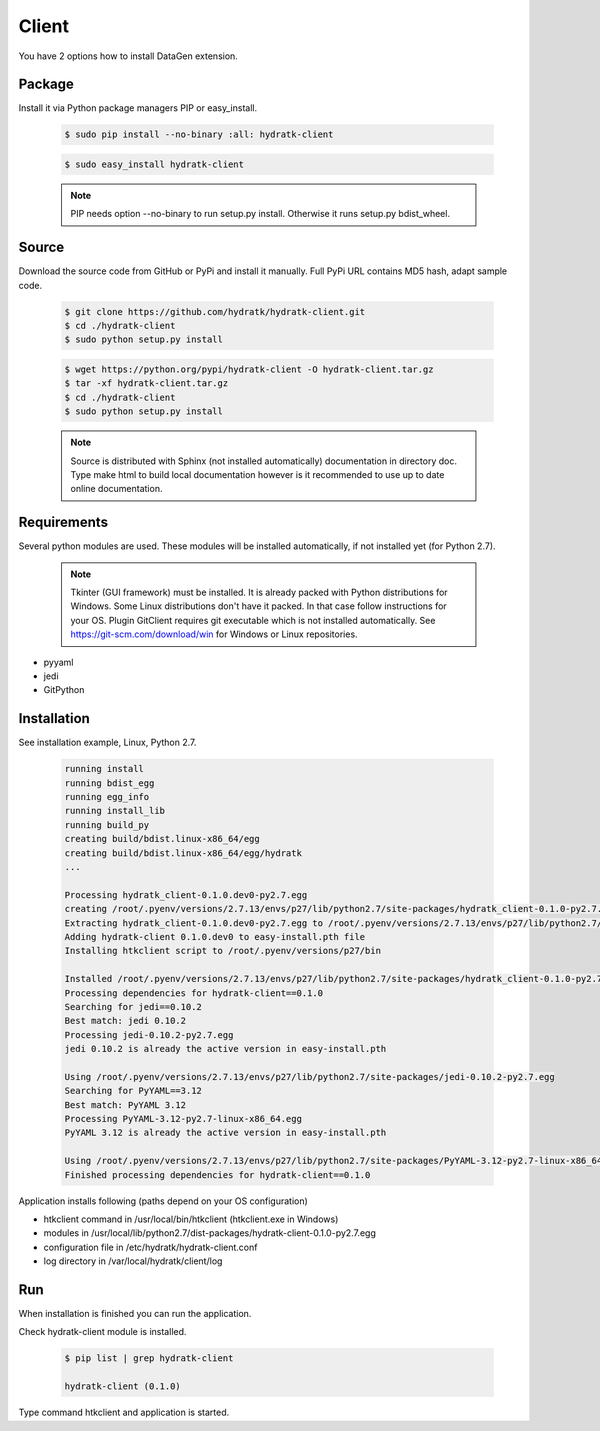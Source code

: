 .. install_ext_client:

Client
======


You have 2 options how to install DataGen extension.

Package
^^^^^^^

Install it via Python package managers PIP or easy_install.

  .. code-block:: bash
  
     $ sudo pip install --no-binary :all: hydratk-client
     
  .. code-block:: bash
  
     $ sudo easy_install hydratk-client
     
  .. note::
  
     PIP needs option --no-binary to run setup.py install.
     Otherwise it runs setup.py bdist_wheel.     

Source
^^^^^^

Download the source code from GitHub or PyPi and install it manually.
Full PyPi URL contains MD5 hash, adapt sample code.

  .. code-block:: bash
  
     $ git clone https://github.com/hydratk/hydratk-client.git
     $ cd ./hydratk-client
     $ sudo python setup.py install
     
  .. code-block:: bash
  
     $ wget https://python.org/pypi/hydratk-client -O hydratk-client.tar.gz
     $ tar -xf hydratk-client.tar.gz
     $ cd ./hydratk-client
     $ sudo python setup.py install
     
  .. note::
  
     Source is distributed with Sphinx (not installed automatically) documentation in directory doc. 
     Type make html to build local documentation however is it recommended to use up to date online documentation.    
     
Requirements
^^^^^^^^^^^^     
     
Several python modules are used.
These modules will be installed automatically, if not installed yet (for Python 2.7).

  .. note::
  
     Tkinter (GUI framework) must be installed. It is already packed with Python distributions for Windows.
     Some Linux distributions don't have it packed. In that case follow instructions for your OS.
     Plugin GitClient requires git executable which is not installed automatically.
     See https://git-scm.com/download/win for Windows or Linux repositories.  

* pyyaml
* jedi
* GitPython  
     
Installation
^^^^^^^^^^^^

See installation example, Linux, Python 2.7.

  .. code-block:: bash
  
     running install
     running bdist_egg
     running egg_info
     running install_lib
     running build_py
     creating build/bdist.linux-x86_64/egg
     creating build/bdist.linux-x86_64/egg/hydratk
     ...
     
     Processing hydratk_client-0.1.0.dev0-py2.7.egg
     creating /root/.pyenv/versions/2.7.13/envs/p27/lib/python2.7/site-packages/hydratk_client-0.1.0-py2.7.egg
     Extracting hydratk_client-0.1.0.dev0-py2.7.egg to /root/.pyenv/versions/2.7.13/envs/p27/lib/python2.7/site-packages
     Adding hydratk-client 0.1.0.dev0 to easy-install.pth file
     Installing htkclient script to /root/.pyenv/versions/p27/bin

     Installed /root/.pyenv/versions/2.7.13/envs/p27/lib/python2.7/site-packages/hydratk_client-0.1.0-py2.7.egg
     Processing dependencies for hydratk-client==0.1.0
     Searching for jedi==0.10.2
     Best match: jedi 0.10.2
     Processing jedi-0.10.2-py2.7.egg
     jedi 0.10.2 is already the active version in easy-install.pth

     Using /root/.pyenv/versions/2.7.13/envs/p27/lib/python2.7/site-packages/jedi-0.10.2-py2.7.egg
     Searching for PyYAML==3.12
     Best match: PyYAML 3.12
     Processing PyYAML-3.12-py2.7-linux-x86_64.egg
     PyYAML 3.12 is already the active version in easy-install.pth

     Using /root/.pyenv/versions/2.7.13/envs/p27/lib/python2.7/site-packages/PyYAML-3.12-py2.7-linux-x86_64.egg
     Finished processing dependencies for hydratk-client==0.1.0
  
Application installs following (paths depend on your OS configuration)

* htkclient command in /usr/local/bin/htkclient (htkclient.exe in Windows)
* modules in /usr/local/lib/python2.7/dist-packages/hydratk-client-0.1.0-py2.7.egg
* configuration file in /etc/hydratk/hydratk-client.conf
* log directory in /var/local/hydratk/client/log   
     
Run
^^^

When installation is finished you can run the application.

Check hydratk-client module is installed.   

  .. code-block:: bash
  
     $ pip list | grep hydratk-client
     
     hydratk-client (0.1.0)
     
Type command htkclient and application is started.